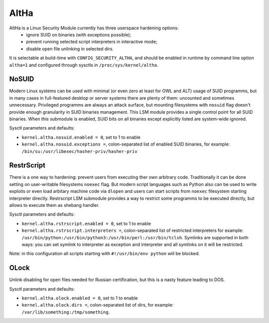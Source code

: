 ====
AltHa
====

AltHa is a Linux Security Module currently has three userspace hardening options:
    * ignore SUID on binaries (with exceptions possible);
    * prevent running selected script interpreters in interactive mode;
    * disable open file unlinking in selected dirs.


It is selectable at build-time with ``CONFIG_SECURITY_ALTHA``, and should be
enabled in runtime by command line option ``altha=1`` and configured
through sysctls in ``/proc/sys/kernel/altha``.

NoSUID
============
Modern Linux systems can be used with minimal (or even zero at least for OWL and ALT) usage of SUID programms, but in many cases in full-featured desktop or server systems there are plenty of them: uncounted and sometimes unnecessary. Privileged programms are always an attack surface, but mounting filesystems with ``nosuid`` flag doesn't provide enough granularity in SUID binaries management. This LSM module provides a single control point for all SUID binaries. When this submodule is enabled, SUID bits on all binaries except explicitly listed are system-wide ignored.

Sysctl parameters and defaults:

* ``kernel.altha.nosuid.enabled = 0``, set to 1 to enable
* ``kernel.altha.nosuid.exceptions =``, colon-separated list of enabled SUID binaries, for example: ``/bin/su:/usr/libexec/hasher-priv/hasher-priv``

RestrScript
============
There is a one way to hardening: prevent users from executing ther own arbitrary code. Traditionally it can be done setting on user-writable filesystems ``noexec`` flag. But modern script languages such as Python also can be used to write exploits or even load arbitary machine code via ``dlopen`` and users can start scripts from ``noexec`` filesystem starting interpreter directly.
Restrscript LSM submodule provides a way to restrict some programms to be executed directly, but allows to execute them as shebang handler.

Sysctl parameters and defaults:

* ``kernel.altha.rstrscript.enabled = 0``, set to 1 to enable
* ``kernel.altha.rstrscript.interpreters =``, colon-separated list of restricted interpreters for example: ``/usr/bin/python:/usr/bin/python3:/usr/bin/perl:/usr/bin/tclsh``. Symlinks are supported in both ways: you can set symlink to interpreter as exception and interpreter and all symlinks on it will be restricted.

Note: in this configuration all scripts starting with ``#!/usr/bin/env python`` will be blocked.

OLock
============
Unlink disabling for open files needed for Russian certification, but this is a nasty feature leading to DOS.

Sysctl parameters and defaults:

* ``kernel.altha.olock.enabled = 0``, set to 1 to enable
* ``kernel.altha.olock.dirs =``, colon-separated list of dirs, for example: ``/var/lib/something:/tmp/something``.
